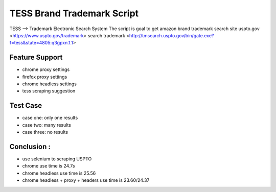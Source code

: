 TESS Brand Trademark Script
===========================

TESS --> Trademark Electronic Search System
The script is goal to get amazon brand trademark
search site uspto.gov <https://www.uspto.gov/trademark>
search trademark <http://tmsearch.uspto.gov/bin/gate.exe?f=tess&state=4805:q3gpxn.1.1>

Feature Support
---------------

- chrome proxy settings
- firefox proxy settings
- chrome headless settings
- tess scraping suggestion

Test Case
---------


- case one: only one results
- case two: many results
- case three: no results


Conclusion :
------------

- use selenium to scraping USPTO
- chrome use time is 24.7s
- chrome headless use time is 25.56
- chrome headless + proxy + headers use time is 23.60/24.37

